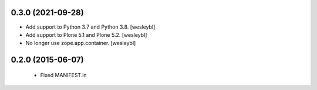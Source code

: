 0.3.0 (2021-09-28)
------------------

- Add support to Python 3.7 and Python 3.8.
  [wesleybl]

- Add support to Plone 5.1 and Plone 5.2.
  [wesleybl]

- No longer use zope.app.container.
  [wesleybl]


0.2.0 (2015-06-07)
------------------

  - Fixed MANIFEST.in

